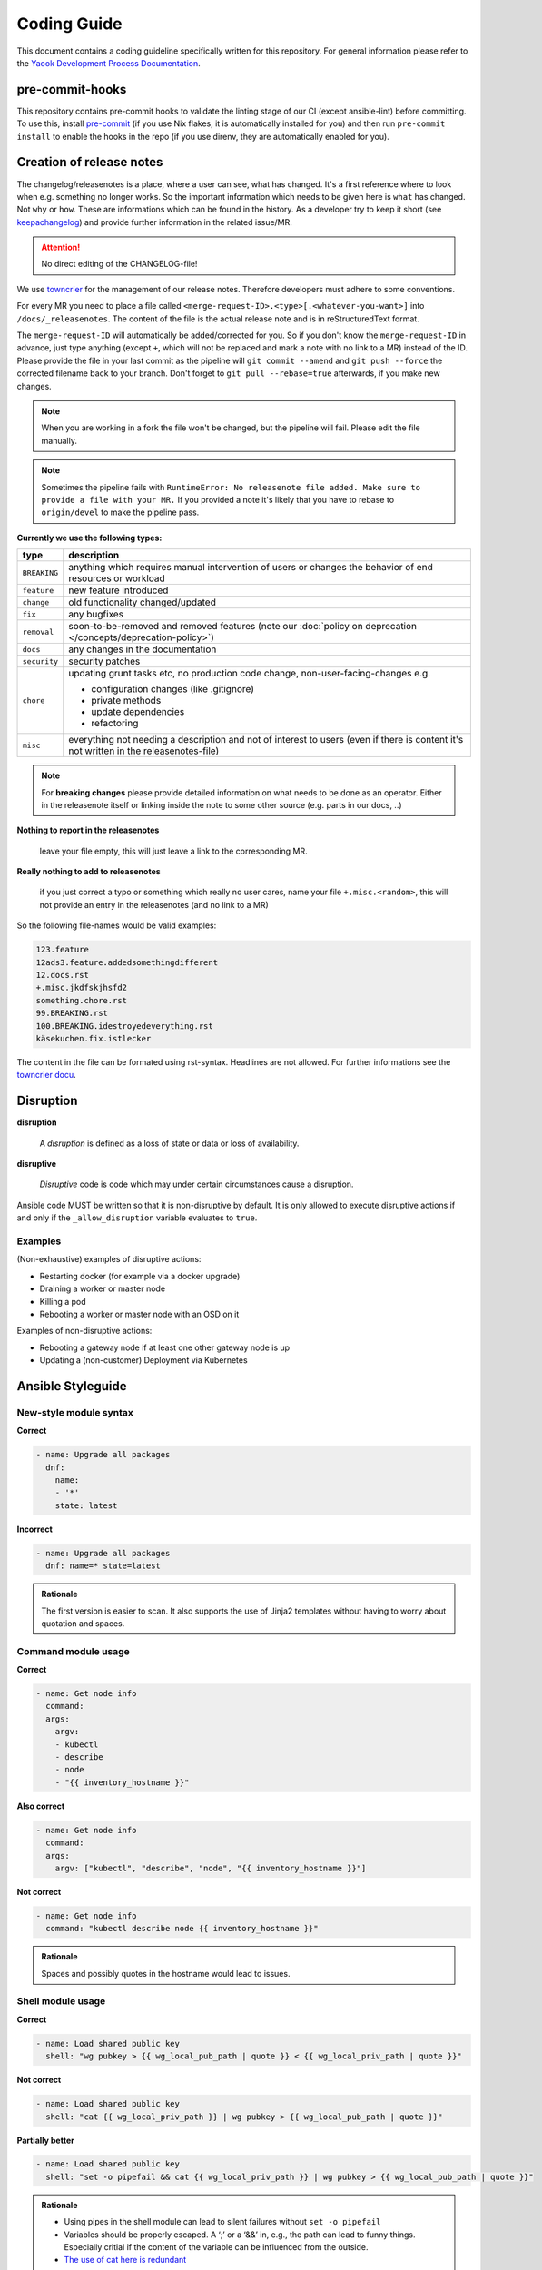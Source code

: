 Coding Guide
============

This document contains a coding guideline specifically written for this
repository. For general information please refer to the
`Yaook Development Process Documentation <https://yaook.gitlab.io/meta/01-development-process.html>`__.

pre-commit-hooks
----------------
This repository contains pre-commit hooks to validate the linting stage of our
CI (except ansible-lint) before committing. To use this, install
`pre-commit <https://pre-commit.com>`__
(if you use Nix flakes, it is automatically installed
for you) and then run ``pre-commit install`` to enable the hooks in the repo (if
you use direnv, they are automatically enabled for you).

.. _coding-guide.towncrier:

Creation of release notes
-------------------------

The changelog/releasenotes is a place, where a user can see, what has changed.
It's a first reference where to look when e.g. something no longer works.
So the important information which needs to be given here is ``what`` has changed.
Not ``why`` or ``how``. These are informations which can be found in the history.
As a developer try to keep it short (see
`keepachangelog <https://keepachangelog.com/en/1.1.0/>`__) and provide
further information in the related issue/MR.

.. attention::

   No direct editing of the CHANGELOG-file!

We use `towncrier <https://github.com/twisted/towncrier>`__ for
the management of our release notes. Therefore developers must adhere to some
conventions.

For every MR you need to place a file called
``<merge-request-ID>.<type>[.<whatever-you-want>]`` into ``/docs/_releasenotes``.
The content of the file is the actual release note and is in reStructuredText format.

The ``merge-request-ID`` will automatically be added/corrected for you.
So if you don't know the ``merge-request-ID`` in advance, just type anything (except ``+``,
which will not be replaced and mark a note with no link to a MR)
instead of the ID. Please provide the file in your last commit as the pipeline will
``git commit --amend`` and ``git push --force`` the corrected filename back to
your branch. Don't forget to ``git pull --rebase=true`` afterwards, if you make new changes.

.. note::

   When you are working in a fork the file won't be changed, but the pipeline will
   fail. Please edit the file manually.

.. note::

   Sometimes the pipeline fails with ``RuntimeError: No releasenote file added.
   Make sure to provide a file with your MR.`` If you provided a note it's likely
   that you have to rebase to ``origin/devel`` to make the pipeline pass.

**Currently we use the following types:**

.. table::

   ============================= ===================================
   type                          description
   ============================= ===================================
   ``BREAKING``                  anything which requires manual intervention
                                 of users or changes the behavior of end
                                 resources or workload
   ``feature``                   new feature introduced
   ``change``                    old functionality changed/updated
   ``fix``                       any bugfixes
   ``removal``                   soon-to-be-removed and removed features
                                 (note our :doc:`policy on deprecation </concepts/deprecation-policy>`)
   ``docs``                      any changes in the documentation
   ``security``                  security patches
   ``chore``                     updating grunt tasks etc, no production
                                 code change, non-user-facing-changes e.g.

                                 - configuration changes (like .gitignore)
                                 - private methods
                                 - update dependencies
                                 - refactoring

   ``misc``                      everything not needing a description and
                                 not of interest to users
                                 (even if there is content it's not written
                                 in the releasenotes-file)
   ============================= ===================================

.. note::

   For **breaking changes** please provide detailed information on what needs to be done
   as an operator.
   Either in the releasenote itself or linking inside the note to some other source
   (e.g. parts in our docs, ..)

**Nothing to report in the releasenotes**

   leave your file empty, this will just leave a link to the corresponding MR.

**Really nothing to add to releasenotes**

   if you just correct a typo or something which really no user cares,
   name your file ``+.misc.<random>``, this will not provide an entry in the releasenotes
   (and no link to a MR)

So the following file-names would be valid examples:

.. code:: none

   123.feature
   12ads3.feature.addedsomethingdifferent
   12.docs.rst
   +.misc.jkdfskjhsfd2
   something.chore.rst
   99.BREAKING.rst
   100.BREAKING.idestroyedeverything.rst
   käsekuchen.fix.istlecker

The content in the file can be formated using rst-syntax. Headlines are not allowed.
For further informations see the
`towncrier docu <https://towncrier.readthedocs.io/en/stable/tutorial.html#creating-news-fragments>`__.

Disruption
----------

**disruption**

   A *disruption* is defined as a loss of state or data or
   loss of availability.

**disruptive**

   *Disruptive* code is code which may under certain
   circumstances cause a disruption.

Ansible code MUST be written so that it is non-disruptive by default. It
is only allowed to execute disruptive actions if and only if the
``_allow_disruption`` variable evaluates to ``true``.

Examples
~~~~~~~~

(Non-exhaustive) examples of disruptive actions:

-  Restarting docker (for example via a docker upgrade)
-  Draining a worker or master node
-  Killing a pod
-  Rebooting a worker or master node with an OSD on it

Examples of non-disruptive actions:

-  Rebooting a gateway node if at least one other gateway node is up
-  Updating a (non-customer) Deployment via Kubernetes

Ansible Styleguide
------------------

New-style module syntax
~~~~~~~~~~~~~~~~~~~~~~~

**Correct**

.. code:: yaml

   - name: Upgrade all packages
     dnf:
       name:
       - '*'
       state: latest

**Incorrect**

.. code:: yaml

   - name: Upgrade all packages
     dnf: name=* state=latest

.. admonition:: Rationale

   The first version is easier to scan. It also supports the
   use of Jinja2 templates without having to worry about quotation and
   spaces.

Command module usage
~~~~~~~~~~~~~~~~~~~~

**Correct**

.. code:: yaml

   - name: Get node info
     command:
     args:
       argv:
       - kubectl
       - describe
       - node
       - "{{ inventory_hostname }}"

**Also correct**

.. code:: yaml

   - name: Get node info
     command:
     args:
       argv: ["kubectl", "describe", "node", "{{ inventory_hostname }}"]

**Not correct**

.. code:: yaml

   - name: Get node info
     command: "kubectl describe node {{ inventory_hostname }}"

.. admonition:: Rationale

   Spaces and possibly quotes in the hostname would lead to
   issues.

Shell module usage
~~~~~~~~~~~~~~~~~~

**Correct**

.. code:: yaml

   - name: Load shared public key
     shell: "wg pubkey > {{ wg_local_pub_path | quote }} < {{ wg_local_priv_path | quote }}"

**Not correct**

.. code:: yaml

   - name: Load shared public key
     shell: "cat {{ wg_local_priv_path }} | wg pubkey > {{ wg_local_pub_path | quote }}"

**Partially better**

.. code:: yaml

   - name: Load shared public key
     shell: "set -o pipefail && cat {{ wg_local_priv_path }} | wg pubkey > {{ wg_local_pub_path | quote }}"

.. admonition:: Rationale

   - Using pipes in the shell module can lead to silent
     failures without ``set -o pipefail``
   - Variables should be properly escaped. A ‘;’ or a ‘&&’ in, e.g.,
     the path can lead to funny things.
     Especially critial if the content of the variable can be influenced from
     the outside.
   - `The use of cat here is redundant <http://porkmail.org/era/unix/award.html#cat>`__

Use ``to_json`` in templates when writing YAML or JSON
~~~~~~~~~~~~~~~~~~~~~~~~~~~~~~~~~~~~~~~~~~~~~~~~~~~~~~

**Correct:**

.. code:: yaml

   {
      "do_create": {{ some_variable | to_json }}
   }

**Incorrect:**

.. code:: yaml

   {
      "do_create": {{ some_variable }}
   }

**Also incorrect:**

.. code:: yaml

   {
      "do_create": "{{ some_variable }}"
   }

.. admonition:: Rationale

   If ``some_variable`` contains data which can be
   interpreted as different data type in YAML (such as ``no`` or ``true``
   or ``00:01``) or quotes which would break the JSON string, unexpected
   effects or syntax errors can occur. ``to_json`` will properly encode the
   data.

Terraform Styleguide
--------------------

Use jsonencode in templates when writing YAML
~~~~~~~~~~~~~~~~~~~~~~~~~~~~~~~~~~~~~~~~~~~~~

**Correct:**

.. code:: yaml

   subnet_id: ${jsonencode(some_subnet_id)}

**Incorrect:**

.. code:: yaml

   subnet_id: ${some_subnet_id}

**Also incorrect:**

.. code:: yaml

   subnet_id: "${some_subnet_id}"

.. admonition:: Rationale

   If ``some_subnet_id`` contains data which can be
   interpreted as different data type in YAML (such as ``no`` or ``true``
   or ``00:01``), unexpected effects can occur. ``jsonencode()`` will wrap
   the ``some_subnet_id`` in quotes and also take care of any necessary
   escaping.

.. _coding-guide.releases:

If you are responsible for the creation of releases
---------------------------------------------------

**How to trigger a release:**

1. Go to `rdm <https://gitlab.com/yaook/rdm>`__ and start a pipeline setting ``YAOOK_K8S_CI_RELEASE`` to ``true``.
2. After a few minutes there should be a new ``release-prepare/v$Major.$Minor.$Patch``-branch.
3. The pipeline is triggered like described in :ref:`the policy <release-and-versioning-policy.yaook-k8s-implementation>`
4. Make sure the pipeline did pass sucessfully and especially the changelog is rendered correctly, otherwise correct it directly on
   the branch, this will start a new pipeline.
5. If you for whatever reason don't need the predefined timeperiod before the release candidate will become a release,
   manually start the delayed ``merge-to-release-branch``-job.

**What not to do**

- Don't change anything on the ``release-prepare/v$Major.$Minor.$Patch`` branch, after it was merged to the corresponding
   ``release/v$Major.$Minor``-branch. If you see an error or something which needs to be fixed,
   do it before the ``merge-to-release-branch``-job has started or on ``devel`` for the next release.

.. _coding-guide.hotfixes:

How to create hotfixes
----------------------

The general and mandatory outline is described in :ref:`our policy <releases-and-versioning-policy.hotfix-process>`.
As an aid we give an example for a full hotfix process here.

1. Create a branch of the merge-base of the latest release ``release/v$Major.$Minor`` and ``devel`` into ``hotfix/base/$name`` and create the fix.

   .. code:: console

      $ sha=$(git merge-base devel release/v$Major.$Minor)
      $ git checkout -b hotfix/base/$name $sha

2. Create a branch of ``devel`` named ``hotfix/devel/$name`` and merge ``hotfix/base/$name`` into it.

   .. code:: console

      $ git checkout -b hotfix/devel/$name devel
      $ git merge hotfix/base/$name

   - Place your relasenote inside ``docs/_releasenotes/hotfix``.
   - Create a MR to ``devel``. We will update the version number in ``version`` accordingly and create the changelog using towncrier.

      .. code:: console

         $ git push --set-upstream origin hotfix/v$Major.$Minor/$name \
           -o merge_request.create \
           -o merge_request.target=release/v$Major.$Minor \
           -o merge_request.title="Hotfix: $name" \
           -o merge_request.label="hotfix"

   - Please make sure the version number is correct (it's a fix for the latest release) and the changelog looks sane before merging.
   - Merge the MR.

For all releases needing the hotfix, do:

3. Create a branch of the corresponding ``release/v$Major.$Minor``-branch named ``hotfix/v$Major.$Minor/$name``
   and cherry pick ``hotfix/base/$name`` into it.

   .. code:: console

      $ git checkout -b hotfix/v$Major.$Minor/$name release/v$Major.$Minor
      $ git cherry-pick $COMMIT_SHA_OF_HOTFIX

   - Place your relasenote inside ``docs/_releasenotes/hotfix``.
   - Create a MR to ``release/v$Major.$Minor``. We will update the version-number in ``version`` accordingly and create the changelog using towncrier.
   - Please make sure the version number is correct (it's a fix for the latest release) and the changelog looks sane before merging.
   - Merge the MR.

In the end check that the release is tagged and a gitlab-release created. If not, do it manually.

.. note::

   If a hotfix is only relevant for an older version, then create a MR from a branch ``hotfix/v$Major.$Minor/$name``
   against the corresponding ``release/v$Major.$Minor``-branch directly and skip the other steps.

.. figure:: /img/hotfix.svg
   :scale: 100%
   :alt: hotfixing-strategy
   :align: center

Special case: There is an open ``release-prepare``-branch around
~~~~~~~~~~~~~~~~~~~~~~~~~~~~~~~~~~~~~~~~~~~~~~~~~~~~~~~~~~~~~~~~

As described in :ref:`our policy <releases-and-versioning-policy.hotfix-process>`, we have to look at the pipeline.
If we can stop the pipeline, do:

1. Create the ``hotfix/base/$name``-branch as merge-base of the ``release-prepare/v$Major.$Minor.$Patch`` and ``devel`` branch and create the fix.
2. Merge the branch into the ``release-prepare/v$Major.$Minor.$Patch``-branch and start the pipeline for the branch again (should happen automatically).
3. For all older versions needing the hotfix proceed like described above.
   (Have in mind that the ``release-prepare/v$Major.$Minor.$Patch``-branch could also be a fix-release and merge to the last ``release/v$Major.$Minor``-branch)

.. important::

    Don't create a ``hotfix/devel/$name`` branch merging back to ``devel`` as the hotfix will be merged
    via the ``release-prepare/v$Major.$Minor.$Patch``-branch!

.. figure:: /img/hotfix-prepare.svg
    :scale: 100%
    :alt: hotfixing-strategy-for-open-release-prepare-branch
    :align: center
